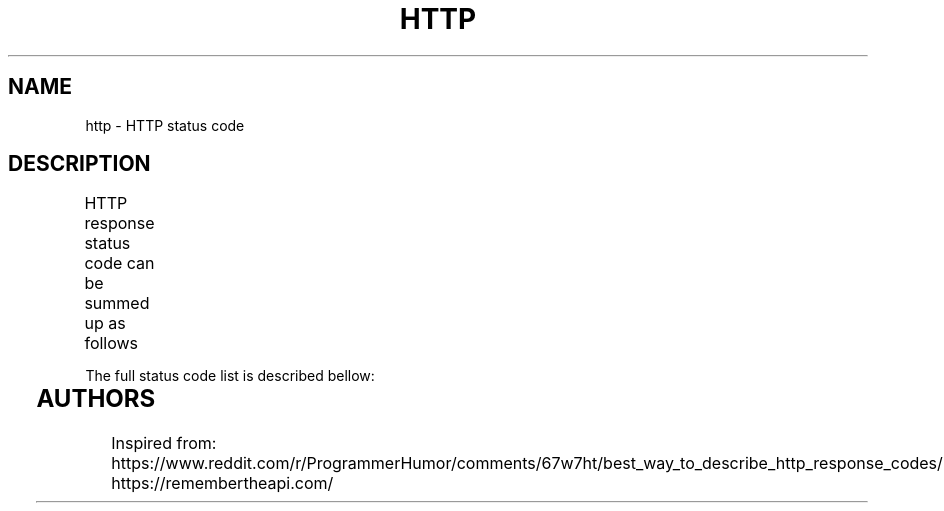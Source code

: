 .TH HTTP "7" "May 2021" "Ultraconf" "Linux Programmer's Manual"
.SH NAME
http \- HTTP status code
.SH DESCRIPTION
HTTP response status code can be summed up as follows
.TS
l	l.
1**	Hold on
2**	Here you go
3**	Go away
4**	You fucked up
5**	I fucked up
.TE

.LP
The full status code list is described bellow:

.TS
l	s
l	l.
1xx \- Informational
_
100	Continue
101	Switching protocols
102	Processing
.TE

.TS
l	s
l	l.
2xx \- Success
_
200	OK
201	Created
202	Accepted
203	Non-Authoritative Information
204	No content
205	Reset Content
206	Partial Content
207	Multi-Stateus (WebDAV)
208	Already Reported (WebDAV)
226	IM Used (HTTP Delta Encoding)
.TE

.TS
l	s
l	l.
3xx \- Redirection
_
300	Multiple Choice
301	Moved Permanently
302	Found
303	See Other
304	Not Modified
305	Use Proxy (deprecated!)
307	Temporary Redirect
308	Permanent Redirect
.TE

.TS
l	s
l	l.
4xx \- Client-side error conditions
_
400	Bad Request
401	Unauthorised
402	Payment Required (reserved)
403	Forbidden
404	Not Found
405	Method Not Allowed
406	Not Acceptable
407	Proxy Authentication Required
408	Request Timeout
409	Conflict
410	Gone
411	Length Required
412	Precondition Failed
413	Payload Too Large
414	URI Too Long
415	Unsupported Media Type
416	Reqyested Range Not Sarisfiable
417	Expectation Failed
418	I'm a teapot
421	Misdirected Request
422	Unprocessable Entity (WebDAV)
423	Locked (WebDAV)
424	Failed Dependency (WebDAV)
425	Too Early
426	Update Required
428	Precondition Required
429	Too Many Requests
431	Request Header Fields Too Large
.TE

.TS
l	s
l	l.
5xx \- Server-side error conditions
_
500	Internal Server Error
501	Not Implemented
502	Bad Gateway
503	Service Unavailable
504	Gateway Timeout
505	HTTP Version Not Supported
506	Variant Alsa Negotiates
507	Insufficient Storage
508	Loop Detected (WebDAV)
510	Not Extended
511	Network Authentication Required
599	Network Connection Timeout Error (unofficial, used by proxy servers)
.TE

.SH AUTHORS
Inspired from:
    https://www.reddit.com/r/ProgrammerHumor/comments/67w7ht/best_way_to_describe_http_response_codes/
    https://remembertheapi.com/
